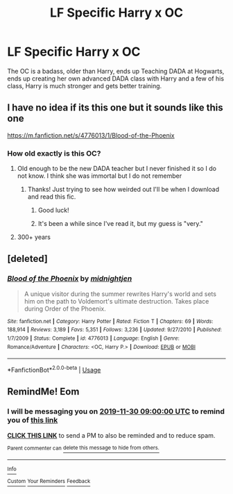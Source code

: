 #+TITLE: LF Specific Harry x OC

* LF Specific Harry x OC
:PROPERTIES:
:Author: LittenInAScarf
:Score: 4
:DateUnix: 1574676113.0
:DateShort: 2019-Nov-25
:FlairText: What's That Fic?
:END:
The OC is a badass, older than Harry, ends up Teaching DADA at Hogwarts, ends up creating her own advanced DADA class with Harry and a few of his class, Harry is much stronger and gets better training.


** I have no idea if its this one but it sounds like this one

[[https://m.fanfiction.net/s/4776013/1/Blood-of-the-Phoenix]]
:PROPERTIES:
:Author: Thalia756
:Score: 4
:DateUnix: 1574679880.0
:DateShort: 2019-Nov-25
:END:

*** How old exactly is this OC?
:PROPERTIES:
:Author: _Goose_
:Score: 3
:DateUnix: 1574710905.0
:DateShort: 2019-Nov-25
:END:

**** Old enough to be the new DADA teacher but I never finished it so I do not know. I think she was immortal but I do not remember
:PROPERTIES:
:Author: Thalia756
:Score: 5
:DateUnix: 1574711539.0
:DateShort: 2019-Nov-25
:END:

***** Thanks! Just trying to see how weirded out I'll be when I download and read this fic.
:PROPERTIES:
:Author: _Goose_
:Score: 3
:DateUnix: 1574711627.0
:DateShort: 2019-Nov-25
:END:

****** Good luck!
:PROPERTIES:
:Author: Thalia756
:Score: 2
:DateUnix: 1574711727.0
:DateShort: 2019-Nov-25
:END:


****** It's been a while since I've read it, but my guess is "very."
:PROPERTIES:
:Author: DeliSoupItExplodes
:Score: 1
:DateUnix: 1574717561.0
:DateShort: 2019-Nov-26
:END:


**** 300+ years
:PROPERTIES:
:Author: KukkaisPrinssi
:Score: 1
:DateUnix: 1574857038.0
:DateShort: 2019-Nov-27
:END:


** [deleted]
:PROPERTIES:
:Score: 2
:DateUnix: 1574679916.0
:DateShort: 2019-Nov-25
:END:

*** [[https://www.fanfiction.net/s/4776013/1/][*/Blood of the Phoenix/*]] by [[https://www.fanfiction.net/u/1459902/midnightjen][/midnightjen/]]

#+begin_quote
  A unique visitor during the summer rewrites Harry's world and sets him on the path to Voldemort's ultimate destruction. Takes place during Order of the Phoenix.
#+end_quote

^{/Site/:} ^{fanfiction.net} ^{*|*} ^{/Category/:} ^{Harry} ^{Potter} ^{*|*} ^{/Rated/:} ^{Fiction} ^{T} ^{*|*} ^{/Chapters/:} ^{69} ^{*|*} ^{/Words/:} ^{188,914} ^{*|*} ^{/Reviews/:} ^{3,189} ^{*|*} ^{/Favs/:} ^{5,351} ^{*|*} ^{/Follows/:} ^{3,236} ^{*|*} ^{/Updated/:} ^{9/27/2010} ^{*|*} ^{/Published/:} ^{1/7/2009} ^{*|*} ^{/Status/:} ^{Complete} ^{*|*} ^{/id/:} ^{4776013} ^{*|*} ^{/Language/:} ^{English} ^{*|*} ^{/Genre/:} ^{Romance/Adventure} ^{*|*} ^{/Characters/:} ^{<OC,} ^{Harry} ^{P.>} ^{*|*} ^{/Download/:} ^{[[http://www.ff2ebook.com/old/ffn-bot/index.php?id=4776013&source=ff&filetype=epub][EPUB]]} ^{or} ^{[[http://www.ff2ebook.com/old/ffn-bot/index.php?id=4776013&source=ff&filetype=mobi][MOBI]]}

--------------

*FanfictionBot*^{2.0.0-beta} | [[https://github.com/tusing/reddit-ffn-bot/wiki/Usage][Usage]]
:PROPERTIES:
:Author: FanfictionBot
:Score: 1
:DateUnix: 1574679933.0
:DateShort: 2019-Nov-25
:END:


** RemindMe! Eom
:PROPERTIES:
:Author: anonymousdog3673
:Score: 1
:DateUnix: 1574677046.0
:DateShort: 2019-Nov-25
:END:

*** I will be messaging you on [[http://www.wolframalpha.com/input/?i=2019-11-30%2009:00:00%20UTC%20To%20Local%20Time][*2019-11-30 09:00:00 UTC*]] to remind you of [[https://np.reddit.com/r/HPfanfiction/comments/e1dyno/lf_specific_harry_x_oc/f8oesf6/][*this link*]]

[[https://np.reddit.com/message/compose/?to=RemindMeBot&subject=Reminder&message=%5Bhttps%3A%2F%2Fwww.reddit.com%2Fr%2FHPfanfiction%2Fcomments%2Fe1dyno%2Flf_specific_harry_x_oc%2Ff8oesf6%2F%5D%0A%0ARemindMe%21%202019-11-30%2009%3A00%3A00%20UTC][*CLICK THIS LINK*]] to send a PM to also be reminded and to reduce spam.

^{Parent commenter can} [[https://np.reddit.com/message/compose/?to=RemindMeBot&subject=Delete%20Comment&message=Delete%21%20e1dyno][^{delete this message to hide from others.}]]

--------------

[[https://np.reddit.com/r/RemindMeBot/comments/c5l9ie/remindmebot_info_v20/][^{Info}]]

[[https://np.reddit.com/message/compose/?to=RemindMeBot&subject=Reminder&message=%5BLink%20or%20message%20inside%20square%20brackets%5D%0A%0ARemindMe%21%20Time%20period%20here][^{Custom}]]
[[https://np.reddit.com/message/compose/?to=RemindMeBot&subject=List%20Of%20Reminders&message=MyReminders%21][^{Your Reminders}]]
[[https://np.reddit.com/message/compose/?to=Watchful1&subject=RemindMeBot%20Feedback][^{Feedback}]]
:PROPERTIES:
:Author: RemindMeBot
:Score: 1
:DateUnix: 1574677063.0
:DateShort: 2019-Nov-25
:END:
